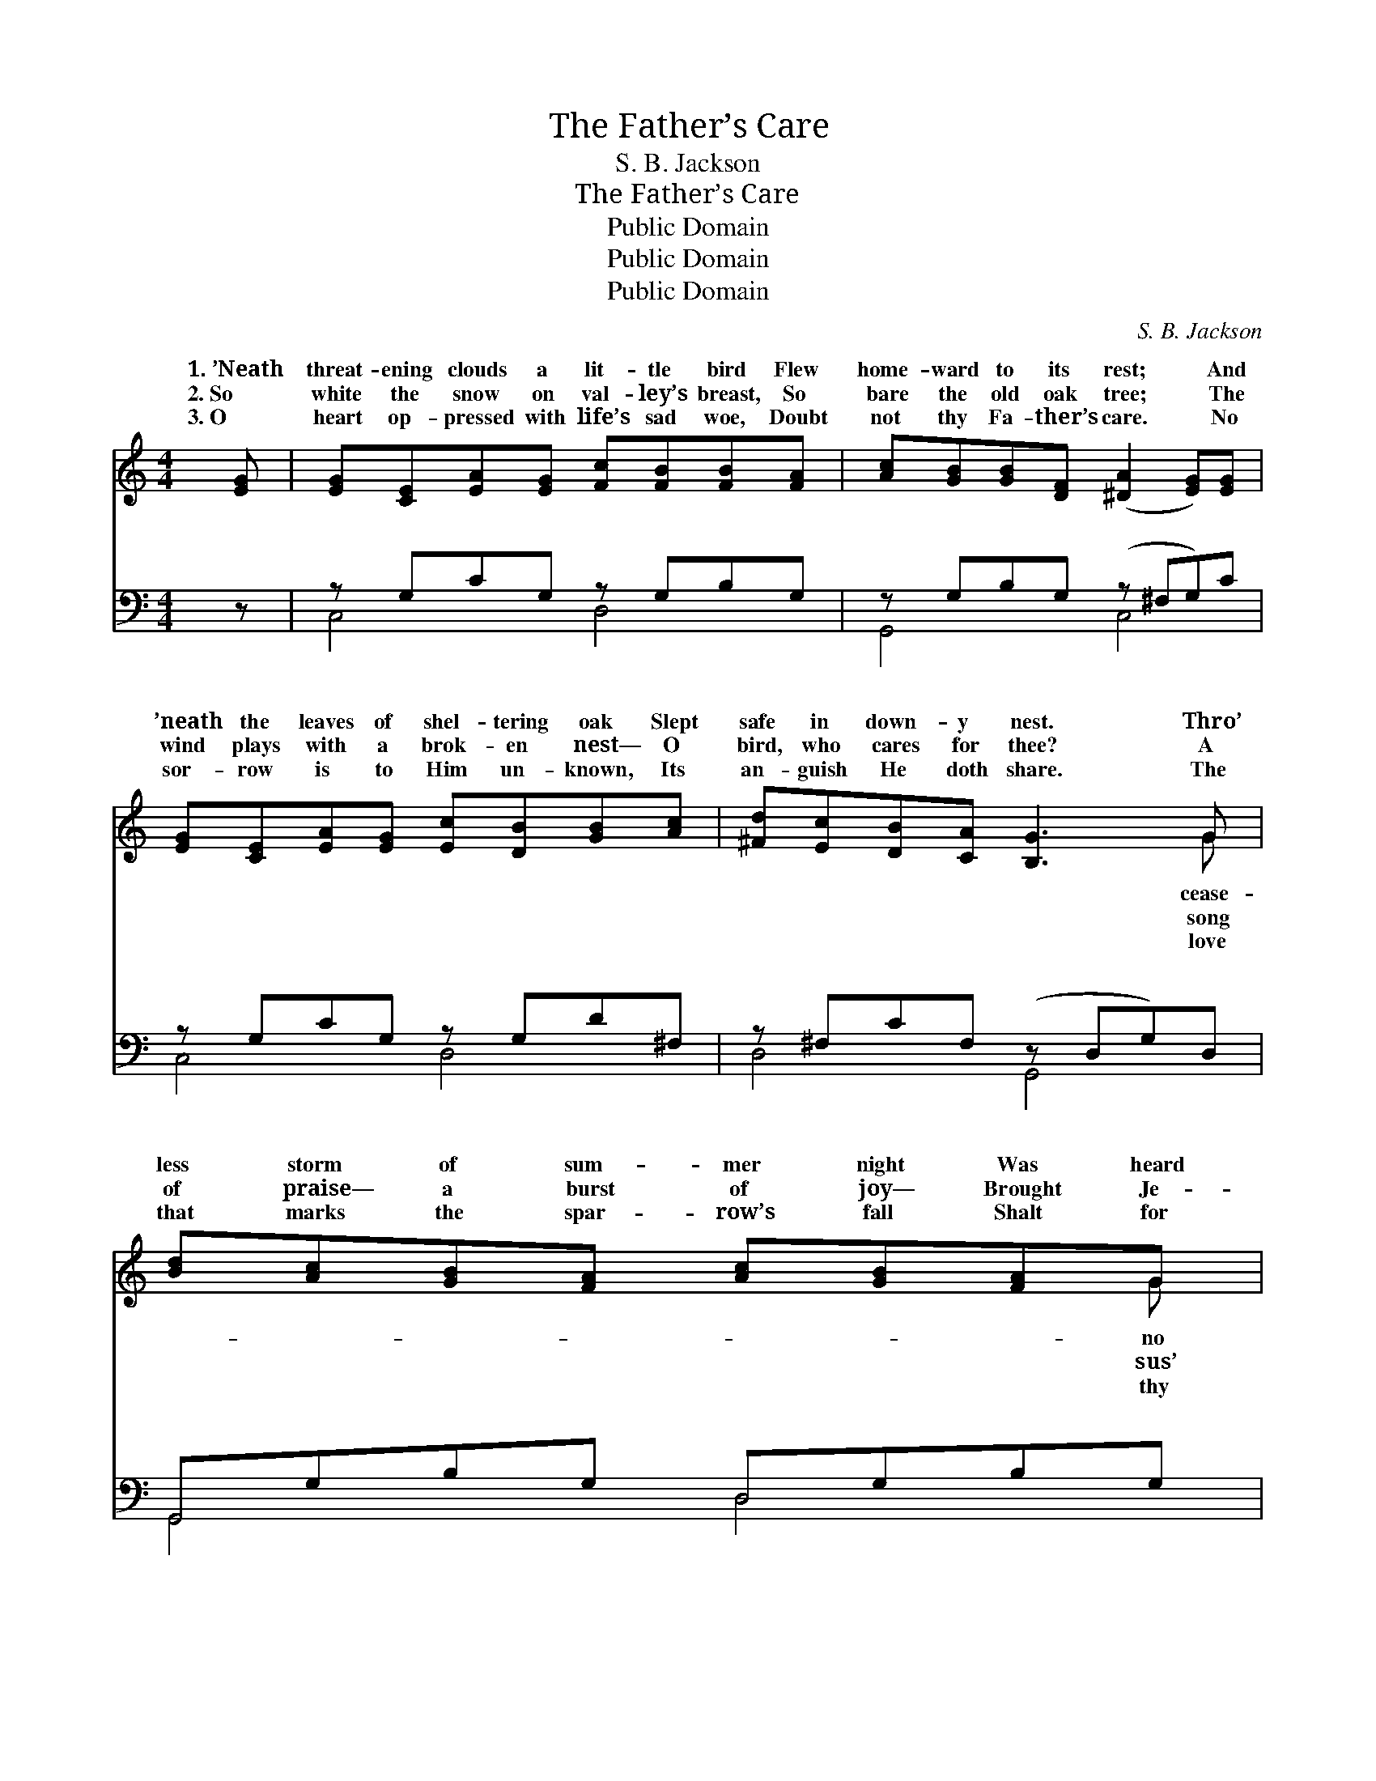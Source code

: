X:1
T:The Father’s Care
T:S. B. Jackson
T:The Father’s Care
T:Public Domain
T:Public Domain
T:Public Domain
C:S. B. Jackson
Z:Public Domain
%%score ( 1 2 ) ( 3 4 )
L:1/8
M:4/4
K:C
V:1 treble 
V:2 treble 
V:3 bass 
V:4 bass 
V:1
 [EG] | [EG][CE][EA][EG] [Fc][FB][FB][FA] | [Ac][GB][GB][DF] ([^DA]2 [EG])[EG] | %3
w: 1.~’Neath|threat- ening clouds a lit- tle bird Flew|home- ward to its rest; * And|
w: 2.~So|white the snow on val- ley’s breast, So|bare the old oak tree; * The|
w: 3.~O|heart op- pressed with life’s sad woe, Doubt|not thy Fa- ther’s care. * No|
 [EG][CE][EA][EG] [Ec][DB][GB][Ac] | [^Fd][Ec][DB][CA] [B,G]3 G | [Bd][Ac][GB][FA] [Ac][GB][FA]G | %6
w: ’neath the leaves of shel- tering oak Slept|safe in down- y nest. Thro’|less storm of sum- mer night Was heard|
w: wind plays with a brok- en nest— O|bird, who cares for thee? A|of praise— a burst of joy— Brought Je-|
w: sor- row is to Him un- known, Its|an- guish He doth share. The|that marks the spar- row’s fall Shalt for|
 [Fd][E^c][Fd][^F^d] [Ge]3 [Ge] | [^Ge][GB][Gc][Bd] [Ad][Ac][^DB][DA] | [EG][Ec][Fd][Ec] [Ec]4 |: %9
w: wild des- pair, For great- er|than the tem- pest’s wrath, The Fa- ther’s|watch- ful care. * *|
w: words to me: “The Fa- ther|marks thy fall,” I cried, And His love|feed- eth thee. O the|
w: need pre- pare, For great- er|than thy life can tell, Thy Fa- ther’s|watch- ful care. * *|
"^Refrain" (3(GGG z) d (3cBc (3dcA x | (E>E (3EEE E2) [Gc]2 | [FB]3 [FB] [FA]2 [FB]2 | %12
w: |||
w: won- * * der- ful, won- der- ful love, That|fall; * * * * * hears|faint- est call. *|
w: |||
 (F>F E>E (3GGA (3Bcd) :| [FB]3 [Fd] [FA]2 [FB]2 | (E>E F>A [Ec]2) |] %15
w: |||
w: |||
w: |||
V:2
 x | x8 | x8 | x8 | x7 G | x7 G | x8 | x8 | x8 |: e3 G2 E2 F2 | G6 x2 | x8 | A2 G2- E2 x2 :| x8 | %14
w: ||||cease-|no|||||||||
w: ||||song|sus’||||marks the spar- row’s|my||||
w: ||||love|thy|||||||||
 c4- x2 |] %15
w: |
w: |
w: |
V:3
 z | z G,CG, z G,B,G, | z G,B,G, (z ^F,G,)C | z G,CG, z G,D^F, | z ^F,CF, (z D,G,)D, | %5
w: |~ ~ ~ ~ ~ ~|~ ~ ~ * * ~|~ ~ ~ ~ ~ ~|~ ~ ~ * * ~|
 G,,G,B,G, D,G,B,G, | G,,G,B,G, (C,G,C) z | E,,E,^G,E, [A,,A,]2 [^F,,^F,]2 | %8
w: * ~ ~ ~ ~ ~ ~ ~|~ ~ ~ ~ ~ * *|~ ~ ~ ~ ~ ~|
 [G,,G,]2 [G,B,]2 [C,G,C]4 |: (3[C,C][E,C][G,C] [C,C]2 [C,G,]2 [C,A,]2 x | %10
w: der- ful love,|O the love, the won- der-|
 [C,C]>[C,C] (3[C,C][E,C][G,C] C2 [E,C]2 | [G,D]3 [G,D] [G,D]2 [G,B,]2 | %12
w: ful love, ~ ~ ~ ~ ~|marks the spar- row’s|
 [C,C]>[C,C] [C,C]>[C,C] [C,C]2 z2 :| [G,D]3 [G,B,] [G,C]2 G,2 | %14
w: fall; ~ ~ ~ ~|~ my faint- est|
 [C,G,]>[C,C] [C,A,]>[C,C] [C,G,]2 |] %15
w: |
V:4
 x | C,4 D,4 | G,,4 C,4 | C,4 D,4 | D,4 G,,4 | G,,4 D,4 | G,,4 C,4 | E,,4 x4 | x8 |: x9 | x8 | x8 | %12
w: |~ ~|~ ~|~ ~|~ ~|~ ~|~ ~|Won-|||||
 x8 :| x6 G,2 | x6 |] %15
w: |call.||

